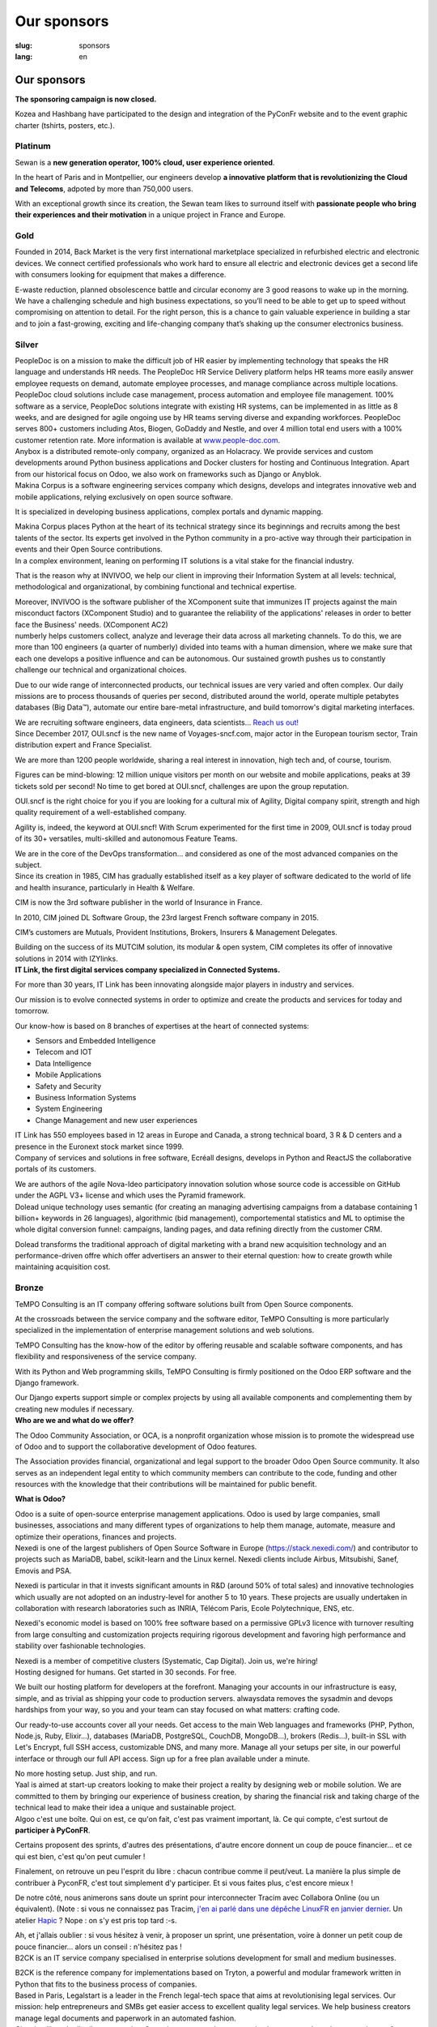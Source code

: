 Our sponsors
############

:slug: sponsors
:lang: en

Our sponsors
============

**The sponsoring campaign is now closed.**

.. container:: sponsors

  .. image:: /images/logo_kozea.svg
    :height: 100px
    :width: 200px
    :alt: logo de Kozea
    :target: https://www.kozea.fr/

  .. image:: /images/logo_hashbang.svg
    :height: 100px
    :width: 200px
    :alt: logo d'Hashbang
    :target: https://hashbang.fr/

Kozea and Hashbang have participated to the design and integration of the PyConFr website and to the event graphic charter (tshirts, posters, etc.).

Platinum
--------
.. container:: text-center

  .. image:: /images/logo_sewan.png
    :height: 100px
    :width: 200px
    :alt: Sewan's logo
    :target: https://www.sewan.fr/

  .. container::

    Sewan is a **new generation operator, 100% cloud, user experience
    oriented**.

    In the heart of Paris and in Montpellier, our engineers develop **a
    innovative platform that is revolutionizing the Cloud and Telecoms**,
    adpoted by more than 750,000 users.

    With an exceptional growth since its creation, the Sewan team likes to
    surround itself with **passionate people who bring their experiences and
    their motivation** in a unique project in France and Europe.

Gold
----
.. container:: sponsors

  .. image:: /images/logo_backmarket.svg
     :height: 100px
     :width: 200px
     :alt: Back Market's logo
     :target: https://www.backmarket.com/

  .. container::

     Founded in 2014, Back Market is the very first international marketplace
     specialized in refurbished electric and electronic devices. We connect
     certified professionals who work hard to ensure all electric and
     electronic devices get a second life with consumers looking for equipment
     that makes a difference.

     E-waste reduction, planned obsolescence battle and circular economy are 3
     good reasons to wake up in the morning. We have a challenging schedule and
     high business expectations, so you’ll need to be able to get up to speed
     without compromising on attention to detail. For the right person, this is
     a chance to gain valuable experience in building a star and to join a
     fast-growing, exciting and life-changing company that’s shaking up the
     consumer electronics business.


Silver
------
.. container:: sponsors

  .. image:: /images/logo_peopledoc.svg
     :height: 100px
     :width: 200px
     :alt: PeopleDoc's logo
     :target: http://www.people-doc.com/

  .. container::

    PeopleDoc is on a mission to make the difficult job of HR easier by
    implementing technology that speaks the HR language and understands HR
    needs. The PeopleDoc HR Service Delivery platform helps HR teams more
    easily answer employee requests on demand, automate employee processes, and
    manage compliance across multiple locations. PeopleDoc cloud solutions
    include case management, process automation and employee file
    management. 100% software as a service, PeopleDoc solutions integrate with
    existing HR systems, can be implemented in as little as 8 weeks, and are
    designed for agile ongoing use by HR teams serving diverse and expanding
    workforces. PeopleDoc serves 800+ customers including Atos, Biogen, GoDaddy
    and Nestle, and over 4 million total end users with a 100% customer
    retention rate. More information is available at `www.people-doc.com
    <http://www.people-doc.com>`_.


  .. image:: /images/logo_anybox.svg
     :height: 100px
     :width: 200px
     :alt: Anybox' logo
     :target: https://anybox.fr/

  .. container::

    Anybox is a distributed remote-only company, organized as an Holacracy. We
    provide services and custom developments around Python business
    applications and Docker clusters for hosting and Continuous
    Integration. Apart from our historical focus on Odoo, we also work on
    frameworks such as Django or Anyblok.


  .. image:: /images/logo_makinacorpus.svg
     :height: 100px
     :width: 200px
     :alt: Makina Corpus' logo
     :target: https://makina-corpus.com/

  .. container::

     Makina Corpus is a software engineering services company which designs,
     develops and integrates innovative web and mobile applications, relying
     exclusively on open source software.

     It is specialized in developing business applications, complex portals and
     dynamic mapping.

     Makina Corpus places Python at the heart of its technical strategy since
     its beginnings and recruits among the best talents of the sector. Its
     experts get involved in the Python community in a pro-active way through
     their participation in events and their Open Source contributions.


  .. image:: /images/logo_invivoo.svg
     :height: 100px
     :width: 200px
     :alt: Invivoo's logo
     :target: http://invivoo.com/

  .. container::

     In a complex environment, leaning on performing IT solutions is a vital
     stake for the financial industry.

     That is the reason why at INVIVOO, we help our client in improving their
     Information System at all levels: technical, methodological and
     organizational, by combining functional and technical expertise.

     Moreover, INVIVOO is the software publisher of the XComponent suite that
     immunizes IT projects against the main misconduct factors (XComponent
     Studio) and to guarantee the reliability of the applications'​ releases in
     order to better face the Business'​ needs. (XComponent AC2)


  .. image:: /images/logo_numberly.svg
     :height: 100px
     :width: 200px
     :alt: numberly's logo
     :target: http://www.1000mercis.com/#!/careers/?lang=en_UK

  .. container::

     numberly helps customers collect, analyze and leverage their data across
     all marketing channels. To do this, we are more than 100 engineers (a
     quarter of numberly) divided into teams with a human dimension, where we
     make sure that each one develops a positive influence and can be
     autonomous. Our sustained growth pushes us to constantly challenge our
     technical and organizational choices.

     Due to our wide range of interconnected products, our technical issues are
     very varied and often complex. Our daily missions are to process thousands
     of queries per second, distributed around the world, operate multiple
     petabytes databases (Big Data™), automate our entire bare-metal
     infrastructure, and build tomorrow's digital marketing interfaces.

     We are recruiting software engineers, data engineers, data scientists…
     `Reach us out! <http://www.1000mercis.com/#!/careers/?lang=en_UK>`_


  .. image:: /images/logo_ouisncf.svg
     :height: 100px
     :width: 200px
     :alt: oui.sncf's logo
     :target: https://jobs.oui.sncf

  .. container::

     Since December 2017, OUI.sncf is the new name of Voyages-sncf.com, major
     actor in the European tourism sector, Train distribution expert and France
     Specialist.

     We are more than 1200 people worldwide, sharing a real interest in
     innovation, high tech and, of course, tourism.

     Figures can be mind-blowing: 12 million unique visitors per month on our
     website and mobile applications, peaks at 39 tickets sold per second! No
     time to get bored at OUI.sncf, challenges are upon the group reputation.

     OUI.sncf is the right choice for you if you are looking for a cultural mix
     of Agility, Digital company spirit, strength and high quality requirement
     of a well-established company.

     Agility is, indeed, the keyword at OUI.sncf! With Scrum experimented for
     the first time in 2009, OUI.sncf is today proud of its 30+ versatiles,
     multi-skilled and autonomous Feature Teams.

     We are in the core of the DevOps transformation… and considered as one of
     the most advanced companies on the subject.


  .. image:: /images/logo_cim.png
     :width: 200px
     :alt: CIM's logo
     :target: https://www.sa-cim.fr/

  .. container::

     Since its creation in 1985, CIM has gradually established itself as a key
     player of software dedicated to the world of life and health insurance,
     particularly in Health & Welfare.

     CIM is now the 3rd software publisher in the world of Insurance in France.

     In 2010, CIM joined DL Software Group, the 23rd largest French software
     company in 2015.

     CIM’s customers are Mutuals, Provident Institutions, Brokers, Insurers &
     Management Delegates.

     Building on the success of its MUTCIM solution, its modular & open system,
     CIM completes its offer of innovative solutions in 2014 with IZYlinks.


  .. image:: /images/logo_itlink.svg
     :height: 100px
     :width: 200px
     :alt: IT Link's logo
     :target: https://www.itlink.fr/

  .. container::

     **IT Link, the first digital services company specialized in Connected
     Systems.**

     For more than 30 years, IT Link has been innovating alongside major
     players in industry and services.

     Our mission is to evolve connected systems in order to optimize and create
     the products and services for today and tomorrow.

     Our know-how is based on 8 branches of expertises at the heart of
     connected systems:

     - Sensors and Embedded Intelligence
     - Telecom and IOT
     - Data Intelligence
     - Mobile Applications
     - Safety and Security
     - Business Information Systems
     - System Engineering
     - Change Management and new user experiences

     IT Link has 550 employees based in 12 areas in Europe and Canada, a strong
     technical board, 3 R & D centers and a presence in the Euronext stock
     market since 1999.


  .. image:: /images/logo_ecreall.png
     :width: 200px
     :alt: Ecréall's logo
     :target: https://www.ecreall.com/

  .. container::

     Company of services and solutions in free software, Ecréall designs,
     develops in Python and ReactJS the collaborative portals of its customers.

     We are authors of the agile Nova-Ideo participatory innovation solution
     whose source code is accessible on GitHub under the AGPL V3+ license and
     which uses the Pyramid framework.


  .. image:: /images/logo_dolead.svg
     :height: 100px
     :width: 200px
     :alt: Dolead's logo
     :target: https://www.dolead.com/

  .. container::

     Dolead unique technology uses semantic (for creating an managing
     advertising campaigns from a database containing 1 billion+ keywords in 26
     languages), algorithmic (bid management), comportemental statistics and ML
     to optimise the whole digital conversion funnel: campaigns, landing pages,
     and data refining directly from the customer CRM.

     Dolead transforms the traditional approach of digital marketing with a
     brand new acquisition technology and an performance-driven offre which
     offer advertisers an answer to their eternal question: how to create
     growth while maintaining acquisition cost.


  .. image:: /images/logo_planetwork.svg
     :height: 100px
     :width: 200px
     :alt: Planet-work's logo
     :target: https://www.planet-work.com/


  .. image:: /images/logo_budgetinsight.svg
     :height: 100px
     :width: 200px
     :alt: Budget Insight's logo
     :target: https://www.budget-insight.com/


  .. image:: /images/logo_octobus.svg
     :height: 100px
     :width: 200px
     :alt: Octobus' logo
     :target: https://octobus.net/


Bronze
------
.. container:: sponsors

  .. image:: /images/logo_tempo.svg
     :height: 100px
     :width: 200px
     :alt: TeMPO Consulting's logo
     :target: http://www.tempo-consulting.fr/

  .. container::

    TeMPO Consulting is an IT company offering software solutions built from Open
    Source components.

    At the crossroads between the service company and the software editor, TeMPO
    Consulting is more particularly specialized in the implementation of enterprise
    management solutions and web solutions.

    TeMPO Consulting has the know-how of the editor by offering reusable and
    scalable software components, and has flexibility and responsiveness of the
    service company.

    With its Python and Web programming skills, TeMPO Consulting is firmly
    positioned on the Odoo ERP software and the Django framework.

    Our Django experts support simple or complex projects by using all available
    components and complementing them by creating new modules if necessary.


  .. image:: /images/logo_oca.svg
     :height: 100px
     :width: 200px
     :alt: Odoo Community Association's logo
     :target: https://odoo-community.org/

  .. container::

     **Who are we and what do we offer?**

     The Odoo Community Association, or OCA, is a nonprofit organization whose
     mission is to promote the widespread use of Odoo and to support the
     collaborative development of Odoo features.

     The Association provides financial, organizational and legal support to
     the broader Odoo Open Source community. It also serves as an independent
     legal entity to which community members can contribute to the code,
     funding and other resources with the knowledge that their contributions
     will be maintained for public benefit.

     **What is Odoo?**

     Odoo is a suite of open-source enterprise management applications. Odoo is
     used by large companies, small businesses, associations and many different
     types of organizations to help them manage, automate, measure and optimize
     their operations, finances and projects.


  .. image:: /images/logo_nexedi.png
     :height: 100px
     :width: 200px
     :alt: Nexedi's logo
     :target: https://nexedi.com/

  .. container::

    Nexedi is one of the largest publishers of Open Source Software in Europe
    (https://stack.nexedi.com/) and contributor to projects such as MariaDB,
    babel, scikit-learn and the Linux kernel. Nexedi clients include Airbus,
    Mitsubishi, Sanef, Emovis and PSA.

    Nexedi is particular in that it invests significant amounts in R&D (around
    50% of total sales) and innovative technologies which usually are not
    adopted on an industry-level for another 5 to 10 years. These projects are
    usually undertaken in collaboration with research laboratories such as
    INRIA, Télécom Paris, Ecole Polytechnique, ENS, etc.

    Nexedi's economic model is based on 100% free software based on a
    permissive GPLv3 licence with turnover resulting from large consulting and
    customization projects requiring rigorous development and favoring high
    performance and stability over fashionable technologies.

    Nexedi is a member of competitive clusters (Systematic, Cap Digital). Join
    us, we're hiring!


  .. image:: /images/logo_alwaysdata.svg
     :height: 100px
     :width: 200px
     :alt: alwaysdata's logo
     :target: https://www.alwaysdata.com/en/

  .. container::

     Hosting designed for humans. Get started in 30 seconds. For free.

     We built our hosting platform for developers at the forefront. Managing
     your accounts in our infrastructure is easy, simple, and as trivial as
     shipping your code to production servers. alwaysdata removes the sysadmin
     and devops hardships from your way, so you and your team can stay focused
     on what matters: crafting code.

     Our ready-to-use accounts cover all your needs. Get access to the main Web
     languages and frameworks (PHP, Python, Node.js, Ruby, Elixir…), databases
     (MariaDB, PostgreSQL, CouchDB, MongoDB…), brokers (Redis…), built-in SSL
     with Let's Encrypt, full SSH access, customizable DNS, and many
     more. Manage all your setups per site, in our powerful interface or
     through our full API access. Sign up for a free plan available under a
     minute.

     No more hosting setup. Just ship, and run.


  .. image:: /images/logo_yaal.svg
    :height: 100px
    :width: 200px
    :alt: Yaal's logo
    :target: https://www.yaal.fr/

  .. container::

     Yaal is aimed at start-up creators looking to make their project a reality
     by designing web or mobile solution. We are committed to them by bringing
     our experience of business creation, by sharing the financial risk and
     taking charge of the technical lead to make their idea a unique and
     sustainable project.


  .. image:: /images/logo_algoo.png
     :width: 200px
     :alt: Algoo's logo
     :target: https://www.algoo.fr/

  .. container::

     Algoo c'est une boîte. Qui on est, ce qu'on fait, c'est pas vraiment
     important, là. Ce qui compte, c'est surtout de **participer à PyConFR**.

     Certains proposent des sprints, d'autres des présentations, d'autre encore
     donnent un coup de pouce financier… et ce qui est bien, c'est qu'on peut
     cumuler !

     Finalement, on retrouve un peu l'esprit du libre : chacun contribue comme
     il peut/veut. La manière la plus simple de contribuer à PyconFR, c'est
     tout simplement d'y participer. Et si vous faites plus, c'est encore
     mieux !

     De notre côté, nous animerons sans doute un sprint pour interconnecter
     Tracim avec Collabora Online (ou un équivalent). (Note : si vous ne
     connaissez pas Tracim, `j'en ai parlé dans une dépêche LinuxFR en janvier
     dernier
     <https://linuxfr.org/news/tracim-socle-libre-du-travail-en-equipe-sort-en-v1-0>`_. Un
     atelier `Hapic <https://pypi.org/project/hapic/>`_\  ? Nope : on s'y est
     pris top tard :-s.

     Ah, et j'allais oublier : si vous hésitez à venir, à proposer un sprint,
     une présentation, voire à donner un petit coup de pouce financier… alors
     un conseil : n'hésitez pas !


  .. image:: /images/logo_b2ck.png
     :width: 200px
     :alt: B2CK's logo
     :target: https://www.b2ck.com/

  .. container::

     B2CK is an IT service company specialised in enterprise solutions
     development for small and medium businesses.

     B2CK is the reference company for implementations based on Tryton, a
     powerful and modular framework written in Python that fits to the business
     process of companies.


  .. image:: /images/logo_legalstart.svg
     :height: 100px
     :width: 200px
     :alt: Legalstart.fr's logo
     :target: https://www.legalstart.fr/

  .. container::

     Based in Paris, Legalstart is a leader in the French legal-tech space that
     aims at revolutionising legal services. Our mission: help entrepreneurs
     and SMBs get easier access to excellent quality legal services. We help
     business creators manage legal documents and paperwork in an automated
     fashion.


  .. image:: /images/logo_citusdata.svg
    :height: 100px
    :width: 200px
    :alt: Citusdata's logo
    :target: https://www.citusdata.com/

  .. container::

     Citus intelligently distributes your data & queries across nodes so your
     database can scale and your queries are fast. Available as a database as a
     service, as enterprise software, and as open source. At Citus, we make
     sharding your PostgreSQL database simple. So you can focus on your app—not
     your database.


  .. image:: /images/logo_logilab.svg
     :height: 100px
     :width: 200px
     :alt: Logilab's logo
     :target: https://www.logilab.fr/

  .. container::

     `Logilab <https://www.logilab.fr/>`_ is an IT company specialized in
     advanced and scientific computing.

     By building on its expertise center, Logilab is able to implement software
     solutions and to propose high value services and trainings in such fields
     as advanced and scientific computing and knowledge management.

     Logilab’s expertise center has specialized in the use of several tools
     (Python, C, C++, etc.) and techniques (software engineering, agile project
     management, multi-paradigm programming, statistics, logic, etc.) and
     applies them to advanced computing (data analysis, numerical problem
     solving, simulation, etc.) and knowledge management (content management
     systems, workflow automation, database aggregation, indexation tools,
     documentation management, etc.).  Logilab’s training sessions are designed
     for engineers willing to enhance their computer science skills. They cover
     a wide range of topics (Python, XML, SaltStack, Object Oriented design and
     programming, C++, agile project management, etc.) and are always fine
     tuned to best suit the needs of attendees.

     Logilab is an actor in the Free/Open Source Software community. The
     company favors solutions built on Free/Open Source Software when they meet
     the needs of the end users, and guarantee the required stability of the
     systems. Some of the internal developments of the company are released as
     open source on Logilab's free software projects site
     `http://www.logilab.org <http://www.logilab.org>`_.

Heart
-----

.. container:: sponsors

  .. image:: /images/logo_stickermule.svg
     :height: 100px
     :width: 200px
     :alt: Stickermule's logo
     :target: https://www.stickermule.com/supports/PyConFr

.. raw:: html

  <section class="wrap-button">
    <a class="btn" href="/en/sponsor-pyconfr">Become a sponsor</a>
  </section>
